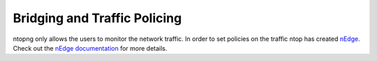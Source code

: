 Bridging and Traffic Policing
=============================

ntopng only allows the users to monitor the network traffic. In order to set
policies on the traffic ntop has created `nEdge`_. Check out the `nEdge documentation`_
for more details.

.. _`nEdge`: https://www.ntop.org/products/traffic-analysis/ntopng-edge
.. _`nEdge Documentation`: https://www.ntop.org/guides/nedge
